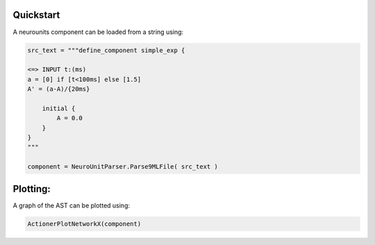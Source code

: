 

Quickstart
~~~~~~~~~~~

A neurounits component can be loaded from a string using:

.. code-block:: python 

    src_text = """define_component simple_exp {  

    <=> INPUT t:(ms)  
    a = [0] if [t<100ms] else [1.5]
    A' = (a-A)/{20ms}

        initial {
            A = 0.0
        }
    }
    """

    component = NeuroUnitParser.Parse9MLFile( src_text )




Plotting:
~~~~~~~~~

A graph of the AST can be plotted using:

.. code-block:: python 

    ActionerPlotNetworkX(component)
